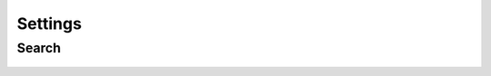 Settings
========

Search
------
.. figure:: /_static/images/settings/settings_framed.png
   :width: 40%
   :align: center
   :alt: Settings screen layout
